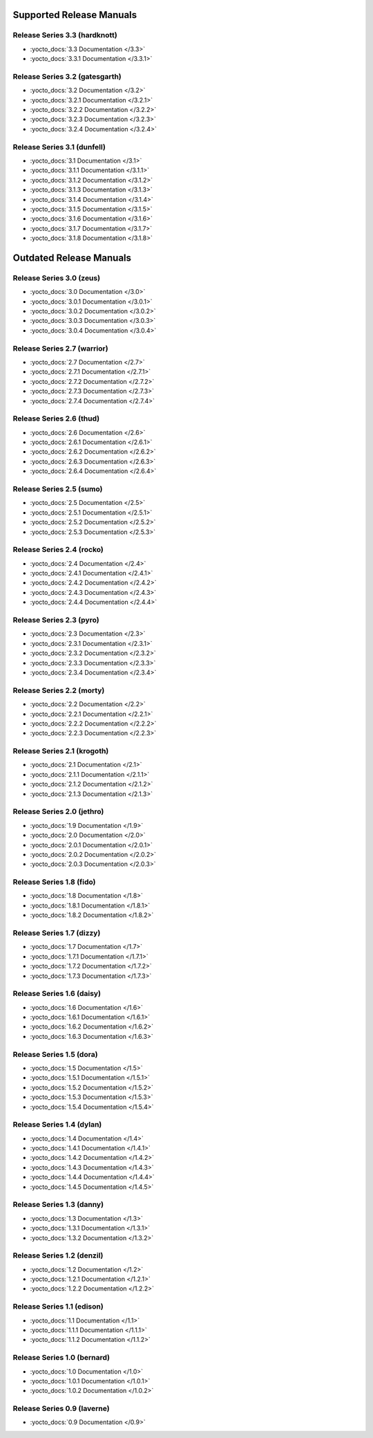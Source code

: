 .. SPDX-License-Identifier: CC-BY-SA-2.0-UK

===========================
 Supported Release Manuals
===========================

******************************
Release Series 3.3 (hardknott)
******************************

- :yocto_docs:`3.3 Documentation </3.3>`
- :yocto_docs:`3.3.1 Documentation </3.3.1>`

*******************************
Release Series 3.2 (gatesgarth)
*******************************

- :yocto_docs:`3.2 Documentation </3.2>`
- :yocto_docs:`3.2.1 Documentation </3.2.1>`
- :yocto_docs:`3.2.2 Documentation </3.2.2>`
- :yocto_docs:`3.2.3 Documentation </3.2.3>`
- :yocto_docs:`3.2.4 Documentation </3.2.4>`

****************************
Release Series 3.1 (dunfell)
****************************

- :yocto_docs:`3.1 Documentation </3.1>`
- :yocto_docs:`3.1.1 Documentation </3.1.1>`
- :yocto_docs:`3.1.2 Documentation </3.1.2>`
- :yocto_docs:`3.1.3 Documentation </3.1.3>`
- :yocto_docs:`3.1.4 Documentation </3.1.4>`
- :yocto_docs:`3.1.5 Documentation </3.1.5>`
- :yocto_docs:`3.1.6 Documentation </3.1.6>`
- :yocto_docs:`3.1.7 Documentation </3.1.7>`
- :yocto_docs:`3.1.8 Documentation </3.1.8>`

==========================
 Outdated Release Manuals
==========================

*************************
Release Series 3.0 (zeus)
*************************

- :yocto_docs:`3.0 Documentation </3.0>`
- :yocto_docs:`3.0.1 Documentation </3.0.1>`
- :yocto_docs:`3.0.2 Documentation </3.0.2>`
- :yocto_docs:`3.0.3 Documentation </3.0.3>`
- :yocto_docs:`3.0.4 Documentation </3.0.4>`

****************************
Release Series 2.7 (warrior)
****************************

- :yocto_docs:`2.7 Documentation </2.7>`
- :yocto_docs:`2.7.1 Documentation </2.7.1>`
- :yocto_docs:`2.7.2 Documentation </2.7.2>`
- :yocto_docs:`2.7.3 Documentation </2.7.3>`
- :yocto_docs:`2.7.4 Documentation </2.7.4>`

*************************
Release Series 2.6 (thud)
*************************

- :yocto_docs:`2.6 Documentation </2.6>`
- :yocto_docs:`2.6.1 Documentation </2.6.1>`
- :yocto_docs:`2.6.2 Documentation </2.6.2>`
- :yocto_docs:`2.6.3 Documentation </2.6.3>`
- :yocto_docs:`2.6.4 Documentation </2.6.4>`

*************************
Release Series 2.5 (sumo)
*************************

- :yocto_docs:`2.5 Documentation </2.5>`
- :yocto_docs:`2.5.1 Documentation </2.5.1>`
- :yocto_docs:`2.5.2 Documentation </2.5.2>`
- :yocto_docs:`2.5.3 Documentation </2.5.3>`

**************************
Release Series 2.4 (rocko)
**************************

- :yocto_docs:`2.4 Documentation </2.4>`
- :yocto_docs:`2.4.1 Documentation </2.4.1>`
- :yocto_docs:`2.4.2 Documentation </2.4.2>`
- :yocto_docs:`2.4.3 Documentation </2.4.3>`
- :yocto_docs:`2.4.4 Documentation </2.4.4>`

*************************
Release Series 2.3 (pyro)
*************************

- :yocto_docs:`2.3 Documentation </2.3>`
- :yocto_docs:`2.3.1 Documentation </2.3.1>`
- :yocto_docs:`2.3.2 Documentation </2.3.2>`
- :yocto_docs:`2.3.3 Documentation </2.3.3>`
- :yocto_docs:`2.3.4 Documentation </2.3.4>`

**************************
Release Series 2.2 (morty)
**************************

- :yocto_docs:`2.2 Documentation </2.2>`
- :yocto_docs:`2.2.1 Documentation </2.2.1>`
- :yocto_docs:`2.2.2 Documentation </2.2.2>`
- :yocto_docs:`2.2.3 Documentation </2.2.3>`

****************************
Release Series 2.1 (krogoth)
****************************

- :yocto_docs:`2.1 Documentation </2.1>`
- :yocto_docs:`2.1.1 Documentation </2.1.1>`
- :yocto_docs:`2.1.2 Documentation </2.1.2>`
- :yocto_docs:`2.1.3 Documentation </2.1.3>`

***************************
Release Series 2.0 (jethro)
***************************

- :yocto_docs:`1.9 Documentation </1.9>`
- :yocto_docs:`2.0 Documentation </2.0>`
- :yocto_docs:`2.0.1 Documentation </2.0.1>`
- :yocto_docs:`2.0.2 Documentation </2.0.2>`
- :yocto_docs:`2.0.3 Documentation </2.0.3>`

*************************
Release Series 1.8 (fido)
*************************

- :yocto_docs:`1.8 Documentation </1.8>`
- :yocto_docs:`1.8.1 Documentation </1.8.1>`
- :yocto_docs:`1.8.2 Documentation </1.8.2>`

**************************
Release Series 1.7 (dizzy)
**************************

- :yocto_docs:`1.7 Documentation </1.7>`
- :yocto_docs:`1.7.1 Documentation </1.7.1>`
- :yocto_docs:`1.7.2 Documentation </1.7.2>`
- :yocto_docs:`1.7.3 Documentation </1.7.3>`

**************************
Release Series 1.6 (daisy)
**************************

- :yocto_docs:`1.6 Documentation </1.6>`
- :yocto_docs:`1.6.1 Documentation </1.6.1>`
- :yocto_docs:`1.6.2 Documentation </1.6.2>`
- :yocto_docs:`1.6.3 Documentation </1.6.3>`

*************************
Release Series 1.5 (dora)
*************************

- :yocto_docs:`1.5 Documentation </1.5>`
- :yocto_docs:`1.5.1 Documentation </1.5.1>`
- :yocto_docs:`1.5.2 Documentation </1.5.2>`
- :yocto_docs:`1.5.3 Documentation </1.5.3>`
- :yocto_docs:`1.5.4 Documentation </1.5.4>`

**************************
Release Series 1.4 (dylan)
**************************

- :yocto_docs:`1.4 Documentation </1.4>`
- :yocto_docs:`1.4.1 Documentation </1.4.1>`
- :yocto_docs:`1.4.2 Documentation </1.4.2>`
- :yocto_docs:`1.4.3 Documentation </1.4.3>`
- :yocto_docs:`1.4.4 Documentation </1.4.4>`
- :yocto_docs:`1.4.5 Documentation </1.4.5>`

**************************
Release Series 1.3 (danny)
**************************

- :yocto_docs:`1.3 Documentation </1.3>`
- :yocto_docs:`1.3.1 Documentation </1.3.1>`
- :yocto_docs:`1.3.2 Documentation </1.3.2>`

***************************
Release Series 1.2 (denzil)
***************************

- :yocto_docs:`1.2 Documentation </1.2>`
- :yocto_docs:`1.2.1 Documentation </1.2.1>`
- :yocto_docs:`1.2.2 Documentation </1.2.2>`

***************************
Release Series 1.1 (edison)
***************************

- :yocto_docs:`1.1 Documentation </1.1>`
- :yocto_docs:`1.1.1 Documentation </1.1.1>`
- :yocto_docs:`1.1.2 Documentation </1.1.2>`

****************************
Release Series 1.0 (bernard)
****************************

- :yocto_docs:`1.0 Documentation </1.0>`
- :yocto_docs:`1.0.1 Documentation </1.0.1>`
- :yocto_docs:`1.0.2 Documentation </1.0.2>`

****************************
Release Series 0.9 (laverne)
****************************

- :yocto_docs:`0.9 Documentation </0.9>`
